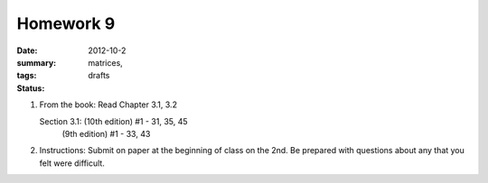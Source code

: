 Homework 9 
##########

:date: 2012-10-2
:summary: 
:tags: matrices, 
:status: drafts



1. From the book: Read Chapter 3.1, 3.2
 
   Section 3.1: (10th edition) #1 - 31, 35, 45
                (9th edition) #1 - 33, 43

2. Instructions: Submit on paper at the beginning of class on the 2nd.  Be prepared with questions about any that you felt were difficult.


